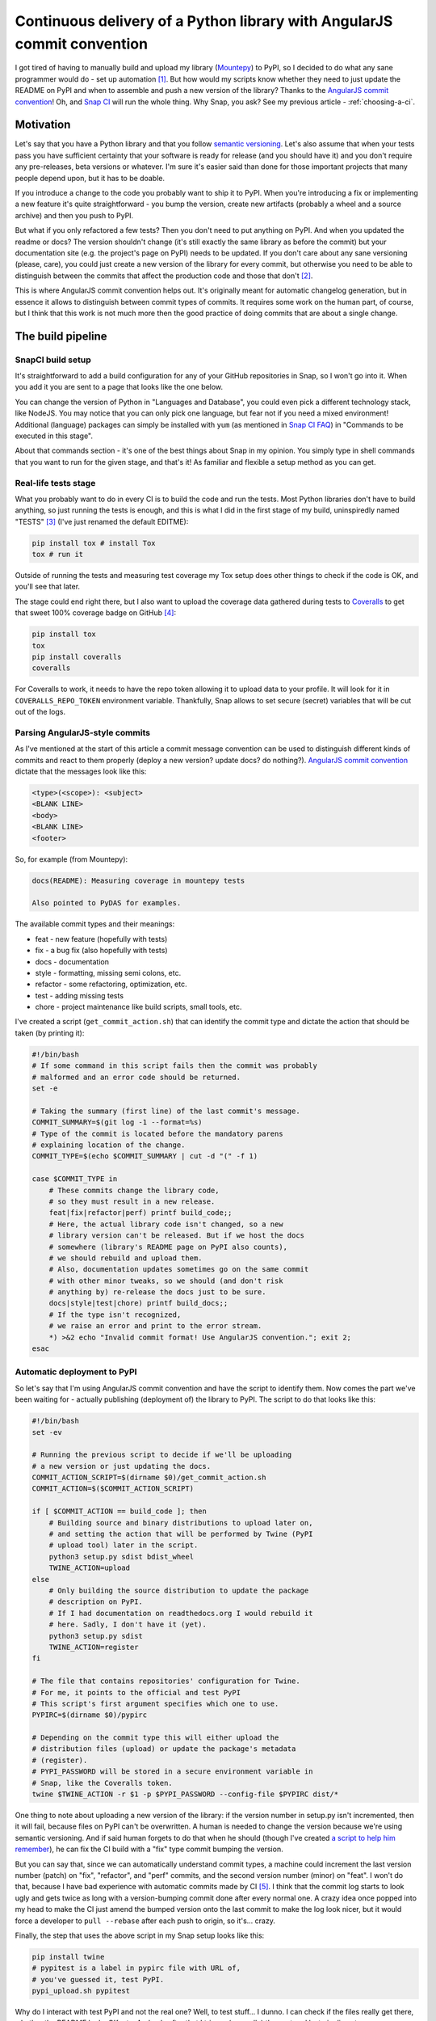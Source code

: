 Continuous delivery of a Python library with AngularJS commit convention
========================================================================

.. post:: 2016-10-10
   :author: Michal Bultrowicz
   :tags: Python

I got tired of having to manually build and upload my library (`Mountepy`_) to PyPI,
so I decided to do what any sane programmer would do - set up automation [#1]_.
But how would my scripts know whether they need to just update the README on PyPI and when to
assemble and push a new version of the library?
Thanks to the `AngularJS commit convention`_!
Oh, and `Snap CI`_ will run the whole thing.
Why Snap, you ask? See my previous article - :ref:`choosing-a-ci`.

Motivation
----------

Let's say that you have a Python library and that you follow `semantic versioning`_.
Let's also assume that when your tests pass you have sufficient certainty that your software is
ready for release (and you should have it) and you don't require any pre-releases,
beta versions or whatever.
I'm sure it's easier said than done for those important projects that many people depend upon,
but it has to be doable.

If you introduce a change to the code you probably want to ship it to PyPI.
When you're introducing a fix or implementing a new feature it's quite straightforward - you bump
the version, create new artifacts (probably a wheel and a source archive) and then you push to PyPI.

But what if you only refactored a few tests? Then you don't need to put anything on PyPI.
And when you updated the readme or docs? The version shouldn't change
(it's still exactly the same library as before the commit) but your documentation site
(e.g. the project's page on PyPI) needs to be updated.
If you don't care about any sane versioning (please, care), you could just create a new version
of the library for every commit, but otherwise you need to be able to distinguish
between the commits that affect the production code and those that don't [#2]_. 

This is where AngularJS commit convention helps out.
It's originally meant for automatic changelog generation, but in essence it allows to distinguish
between commit types of commits.
It requires some work on the human part, of course, but I think that this work is not much more
then the good practice of doing commits that are about a single change.


The build pipeline
------------------

SnapCI build setup
^^^^^^^^^^^^^^^^^^

It's straightforward to add a build configuration for any of your GitHub repositories in Snap,
so I won't go into it.
When you add it you are sent to a page that looks like the one below.

.. image:: /_static/cd-with-angularjs-commits/bare_build_config.png

You can change the version of Python in "Languages and Database", you could even pick a different
technology stack, like NodeJS.
You may notice that you can only pick one language, but fear not if you need a mixed environment!
Additional (language) packages can simply be installed with ``yum``
(as mentioned in `Snap CI FAQ`_) in "Commands to be executed in this stage".

About that commands section - it's one of the best things about Snap in my opinion.
You simply type in shell commands that you want to run for the given stage, and that's it!
As familiar and flexible a setup method as you can get.

Real-life tests stage
^^^^^^^^^^^^^^^^^^^^^

What you probably want to do in every CI is to build the code and run the tests.
Most Python libraries don't have to build anything, so just running the tests is enough,
and this is what I did in the first stage of my build, uninspiredly named "TESTS" [#3]_
(I've just renamed the default EDITME):

.. code-block:: bash

    pip install tox # install Tox
    tox # run it

Outside of running the tests and measuring test coverage my Tox setup does other things to check if
the code is OK, and you'll see that later.

The stage could end right there, but I also want to upload the coverage data gathered during
tests to `Coveralls`_ to get that sweet 100% coverage badge on GitHub [#4]_:

.. code-block:: bash

    pip install tox
    tox
    pip install coveralls
    coveralls

For Coveralls to work, it needs to have the repo token allowing it to upload data to your profile.
It will look for it in ``COVERALLS_REPO_TOKEN`` environment variable.
Thankfully, Snap allows to set secure (secret) variables that will be cut out of the logs.

.. image:: /_static/cd-with-angularjs-commits/secure_variable.png

Parsing AngularJS-style commits
^^^^^^^^^^^^^^^^^^^^^^^^^^^^^^^

As I've mentioned at the start of this article a commit message convention can be used
to distinguish different kinds of commits and react to them properly
(deploy a new version? update docs? do nothing?).
`AngularJS commit convention`_ dictate that the messages look like this:

.. code-block:: bash

    <type>(<scope>): <subject>
    <BLANK LINE>
    <body>
    <BLANK LINE>
    <footer>

So, for example (from Mountepy):

.. code-block:: bash

    docs(README): Measuring coverage in mountepy tests

    Also pointed to PyDAS for examples.

The available commit types and their meanings:

* feat - new feature (hopefully with tests)
* fix - a bug fix (also hopefully with tests)
* docs - documentation
* style - formatting, missing semi colons, etc.
* refactor - some refactoring, optimization, etc.
* test - adding missing tests
* chore - project maintenance like build scripts, small tools, etc.

I've created a script (``get_commit_action.sh``) that can identify the commit type and dictate
the action that should be taken (by printing it):

.. code-block:: bash

    #!/bin/bash
    # If some command in this script fails then the commit was probably
    # malformed and an error code should be returned.
    set -e

    # Taking the summary (first line) of the last commit's message.
    COMMIT_SUMMARY=$(git log -1 --format=%s)
    # Type of the commit is located before the mandatory parens
    # explaining location of the change.
    COMMIT_TYPE=$(echo $COMMIT_SUMMARY | cut -d "(" -f 1)

    case $COMMIT_TYPE in
        # These commits change the library code,
        # so they must result in a new release.
        feat|fix|refactor|perf) printf build_code;;
        # Here, the actual library code isn't changed, so a new
        # library version can't be released. But if we host the docs
        # somewhere (library's README page on PyPI also counts),
        # we should rebuild and upload them.
        # Also, documentation updates sometimes go on the same commit
        # with other minor tweaks, so we should (and don't risk
        # anything by) re-release the docs just to be sure.
        docs|style|test|chore) printf build_docs;;
        # If the type isn't recognized,
        # we raise an error and print to the error stream.
        *) >&2 echo "Invalid commit format! Use AngularJS convention."; exit 2;
    esac

Automatic deployment to PyPI
^^^^^^^^^^^^^^^^^^^^^^^^^^^^

So let's say that I'm using AngularJS commit convention and have the script to identify them.
Now comes the part we've been waiting for - actually publishing (deployment of) the library to PyPI.
The script to do that looks like this:

.. code-block:: bash

    #!/bin/bash
    set -ev

    # Running the previous script to decide if we'll be uploading
    # a new version or just updating the docs.
    COMMIT_ACTION_SCRIPT=$(dirname $0)/get_commit_action.sh
    COMMIT_ACTION=$($COMMIT_ACTION_SCRIPT)

    if [ $COMMIT_ACTION == build_code ]; then
        # Building source and binary distributions to upload later on,
        # and setting the action that will be performed by Twine (PyPI
        # upload tool) later in the script.
        python3 setup.py sdist bdist_wheel
        TWINE_ACTION=upload
    else
        # Only building the source distribution to update the package
        # description on PyPI.
        # If I had documentation on readthedocs.org I would rebuild it
        # here. Sadly, I don't have it (yet).
        python3 setup.py sdist
        TWINE_ACTION=register
    fi

    # The file that contains repositories' configuration for Twine.
    # For me, it points to the official and test PyPI
    # This script's first argument specifies which one to use.
    PYPIRC=$(dirname $0)/pypirc

    # Depending on the commit type this will either upload the
    # distribution files (upload) or update the package's metadata
    # (register).
    # PYPI_PASSWORD will be stored in a secure environment variable in
    # Snap, like the Coveralls token.
    twine $TWINE_ACTION -r $1 -p $PYPI_PASSWORD --config-file $PYPIRC dist/*
       
One thing to note about uploading a new version of the library:
if the version number in setup.py isn't incremented, then it will fail,
because files on PyPI can't be overwritten.
A human is needed to change the version because we're using semantic versioning.
And if said human forgets to do that when he should
(though I've created `a script to help him remember`_),
he can fix the CI build with a "fix" type commit bumping the version.

But you can say that, since we can automatically understand commit types, a machine
could increment the last version number (patch) on "fix", "refactor", and "perf"
commits, and the second version number (minor) on "feat".
I won't do that, because I have bad experience with automatic commits made by CI [#5]_.
I think that the commit log starts to look ugly and gets twice as long with
a version-bumping commit done after every normal one.
A crazy idea once popped into my head to make the CI just amend the bumped
version onto the last commit to make the log look nicer, but it would force a developer
to ``pull --rebase`` after each push to origin, so it's... crazy.

Finally, the step that uses the above script in my Snap setup looks like this:

.. code-block:: bash

    pip install twine
    # pypitest is a label in pypirc file with URL of,
    # you've guessed it, test PyPI.
    pypi_upload.sh pypitest

Why do I interact with test PyPI and not the real one?
Well, to test stuff... I dunno.
I can check if the files really get there, whether the README looks OK, etc.
And only after that I trigger (manually) the next and last pipeline step:

.. code-block:: bash

    pip install twine
    # This time uploading/registering with the real PyPI.
    # I've also got a different $PYPI_PASSWORD, an approach I recommend.
    # You can store the passwords in KeePass, or something.
    pypi_upload.sh pypi

Triggering a pipeline step manually can also come in handy when your code needs to go through
some out-of-band (out-of-Snap) checks, like Windows tests on AppVeyor or some legal mumbo-jumbo
before you can release the next iteration.

A bit of a warning - if you rerun the step or the whole build that successfully uploaded some
artifacts, then it'll fail, due to file collision on PyPI.
I don't see any real need to rerun them, though.

When introducing all of this to Mountepy I've put the CI scripts in `another repository`_
at attached them as a `Git submodule`_ to be able to reuse them in other projects
and develop them independently.

Trunk-based development
-----------------------

You could have spotted a potential problem in my commit identification scripts:
they only look at the last commit.
But it's normal to push more than one commit at once when you finish a bigger feature, right?
Well, not according to `trunk-based development`_, an approach suggested when
trying to do continuous delivery or deployment.

I do recommend following the link, but if you don't want to, the gist of trunk-based development
is cutting the work up in self-contained commits and constantly synchronizing with master.
The commit doesn't need to provide a full fix or a feature, but it can be a step towards
doing those. The important thing is that the commit doesn't break anything and improves something.
It could be a small refactor of one class on the road for implementing something.

I do think that this is the right way and it so happens that it's also convenient for my automation.

But isn't it too easy to break stuff when pumping everything into master?
Especially if there are many contributors involved [#6]_?
Well, not if you have good tests (and do other things mentioned in the Thought Works article).

In addition to running tests, `my Tox config`_ checks if the last commit is well formed
and if the library's version was bumped when it should be.
With that, running Tox after creating a commit and before push should ensure [#7]_ that we didn't
break anything and that a new version will be released if it's needed.
Of course, a human can even forget to run Tox before pushing...
Well, git hooks or a development process requiring creating pull requests
(Snap can run pipelines on them) can help with that.

Conclusions
-----------

I hope that you'll find something inspiring in this article.

For me, continuous delivery (and deployment, where applicable) seems to be the way to go
for software development on projects of every size.
It allows to focus more on creative work (writing code) and less on things that are quite joyless
(packaging, deploying, synchronizing releases, resolving merge conflicts, etc.).
I should probably get around to reading the `continuous delivery book`_...

Feel free to leave a comment if you see some issues with my setup or have improvements in mind.

Oh, and you can see my pipeline at https://snap-ci.com/butla/mountepy/branch/master


.. rubric:: Footnotes

.. [#] If you want to get fancy you can also call this automation a `continuous delivery`_ pipeline.
.. [#] At least that's the granularity that worked for me, you can go more in depth if you want.
.. [#] I've also changed Python to 3.4 from the default 2.7.
.. [#] I could put Coveralls invocation in another stage, but then I would need to pass ``.coverage`` file as an artifact, because different stages are not guaranteed to run in the same environment (virtual machine).
.. [#] I'm mainly looking at you, ``mvn release``...
.. [#] To be fair, this is not the case with my current projects. But I think that with more effort put into good, isolated testing (I created Mountepy for that) it would solve a lot of my last corporate project's development problems. 
.. [#] We can never be 100% sure. If the project we're working on is part of something bigger then some end-to-end tests need to run later on the whole system, but even they can't give 100%.

.. _a script to help him remember: https://github.com/butla/ci-helpers/blob/07edd5fd1d47234de64662020fc4957ed2e9632c/check_version_changed_accordingly.sh
.. _another repository: https://github.com/butla/ci-helpers
.. _AngularJS commit convention: https://docs.google.com/document/d/1QrDFcIiPjSLDn3EL15IJygNPiHORgU1_OOAqWjiDU5Y/edit
.. _continuous delivery: https://www.thoughtworks.com/continuous-delivery
.. _continuous delivery book: http://amzn.to/1QBJM7k
.. _Coveralls: https://coveralls.io
.. _Git submodule: https://git-scm.com/book/en/v2/Git-Tools-Submodules 
.. _Mountepy: https://pypi.org/project/mountepy/
.. _my Tox config: https://github.com/butla/mountepy/blob/b67391bc860bd3c7c96c693ec96d2f386e11cf29/tox.ini
.. _semantic versioning: http://semver.org/
.. _Snap CI: https://snap-ci.com/
.. _Snap CI FAQ: https://docs.snap-ci.com/faq/
.. _trunk-based development: https://www.thoughtworks.com/insights/blog/enabling-trunk-based-development-deployment-pipelines
